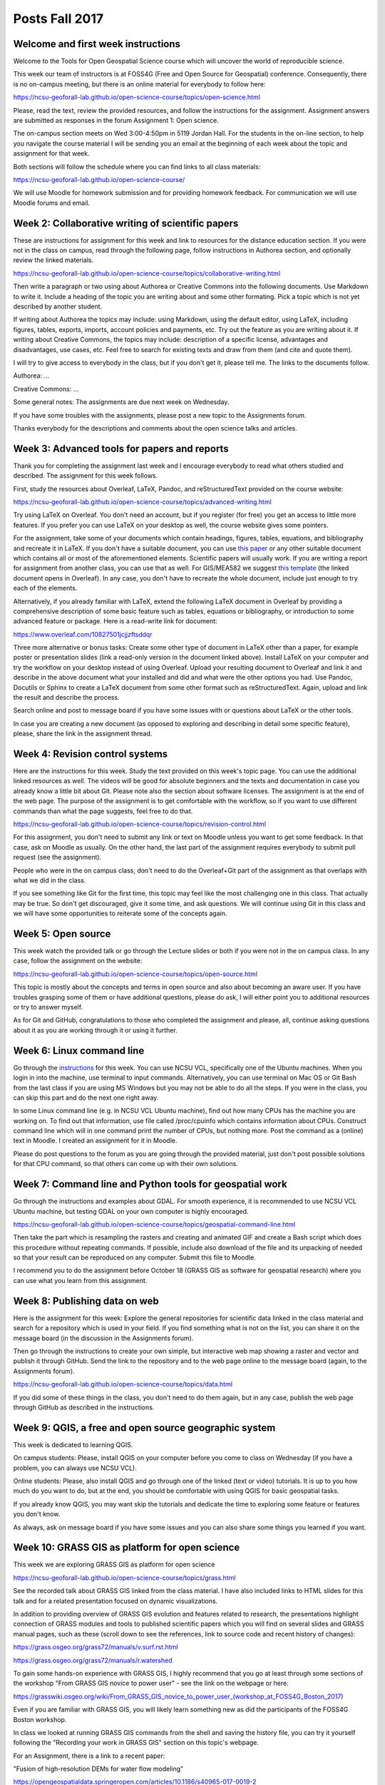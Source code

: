 Posts Fall 2017
===============

Welcome and first week instructions
-----------------------------------

Welcome to the Tools for Open Geospatial Science course which will uncover the world of reproducible science.

This week our team of instructors is at FOSS4G (Free and Open Source for Geospatial) conference. Consequently, there is no on-campus meeting, but there is an online material for everybody to follow here:

https://ncsu-geoforall-lab.github.io/open-science-course/topics/open-science.html

Please, read the text, review the provided resources, and follow the instructions for the assignment. Assignment answers are submitted as responses in the forum Assignment 1: Open science.

The on-campus section meets on Wed 3:00-4:50pm in 5119 Jordan Hall. For the students in the on-line section, to help you navigate the course material I will be sending you an email at the beginning of each week about the topic and assignment for that week.

Both sections will follow the schedule where you can find links to all class materials:

https://ncsu-geoforall-lab.github.io/open-science-course/

We will use Moodle for homework submission and for providing homework feedback. For communication we will use Moodle forums and email.


Week 2: Collaborative writing of scientific papers
--------------------------------------------------

These are instructions for assignment for this week and link to resources for the distance education section. If you were not in the class on campus, read through the following page, follow instructions in Authorea section, and optionally review the linked materials.

https://ncsu-geoforall-lab.github.io/open-science-course/topics/collaborative-writing.html

Then write a paragraph or two using about Authorea or Creative Commons into the following documents. Use Markdown to write it. Include a heading of the topic you are writing about and some other formating. Pick a topic which is not yet described by another student.

If writing about Authorea the topics may include: using Markdown, using the default editor, using LaTeX, including figures, tables, exports, imports, account policies and payments, etc. Try out the feature as you are writing about it. If writing about Creative Commons, the topics may include: description of a specific license, advantages and disadvantages, use cases, etc. Feel free to search for existing texts and draw from them (and cite and quote them).

I will try to give access to everybody in the class, but if you don't get it, please tell me. The links to the documents follow.

Authorea: ...

Creative Commons: ...

Some general notes: The assignments are due next week on Wednesday.

If you have some troubles with the assignments, please post a new topic to the Assignments forum.

Thanks everybody for the descriptions and comments about the open science talks and articles.


Week 3: Advanced tools for papers and reports
---------------------------------------------

Thank you for completing the assignment last week and I encourage everybody to read what others studied and described. The assignment for this week follows.

First, study the resources about Overleaf, LaTeX, Pandoc, and reStructuredText provided on the course website:

https://ncsu-geoforall-lab.github.io/open-science-course/topics/advanced-writing.html

Try using LaTeX on Overleaf. You don't need an account, but if you register (for free) you get an access to little more features. If you prefer you can use LaTeX on your desktop as well, the course website gives some pointers.

For the assignment, take some of your documents which contain headings, figures, tables, equations, and bibliography and recreate it in LaTeX. If you don't have a suitable document, you can use `this paper <https://opengeospatialdata.springeropen.com/articles/10.1186/s40965-017-0021-8>`_ or any other suitable document which contains all or most of the aforementioned elements. Scientific papers will usually work. If you are writing a report for assignment from another class, you can use that as well. For GIS/MEA582 we suggest `this template <https://www.overleaf.com/docs?snip_uri%5B%5D=http://ncsu-geoforall-lab.github.io/geospatial-modeling-course/resources/latex_report_template.tex&snip_uri%5B%5D=http://ncsu-geoforall-lab.github.io/geospatial-modeling-course/resources/report_template_image.png&rich_text=true>`_ (the linked document opens in Overleaf). In any case, you don't have to recreate the whole document, include just enough to try each of the elements.

Alternatively, if you already familiar with LaTeX, extend the following LaTeX document in Overleaf by providing a comprehensive description of some basic feature such as tables, equations or bibliography, or introduction to some advanced feature or package. Here is a read-write link for document:

https://www.overleaf.com/10827501jcjjzftsddqr

Three more alternative or bonus tasks: Create some other type of document in LaTeX other than a paper, for example poster or presentation slides (link a read-only version in the document linked above). Install LaTeX on your computer and try the workflow on your desktop instead of using Overleaf. Upload your resulting document to Overleaf and link it and describe in the above document what your installed and did and what were the other options you had. Use Pandoc, Docutils or Sphinx to create a LaTeX document from some other format such as reStructuredText. Again, upload and link the result and describe the process.

Search online and post to message board if you have some issues with or questions about LaTeX or the other tools.

In case you are creating a new document (as opposed to exploring and describing in detail some specific feature), please, share the link in the assignment thread.


Week 4: Revision control systems
--------------------------------

Here are the instructions for this week. Study the text provided on this week's topic page. You can use the additional linked resources as well. The videos will be good for absolute beginners and the texts and documentation in case you already know a little bit about Git. Please note also the section about software licenses. The assignment is at the end of the web page. The purpose of the assignment is to get comfortable with the workflow, so if you want to use different commands than what the page suggests, feel free to do that.

https://ncsu-geoforall-lab.github.io/open-science-course/topics/revision-control.html

For this assignment, you don't need to submit any link or text on Moodle unless you want to get some feedback. In that case, ask on Moodle as usually. On the other hand, the last part of the assignment requires everybody to submit pull request (see the assignment).

People who were in the on campus class, don't need to do the Overleaf+Git part of the assignment as that overlaps with what we did in the class.

If you see something like Git for the first time, this topic may feel like the most challenging one in this class. That actually may be true. So don't get discouraged, give it some time, and ask questions. We will continue using Git in this class and we will have some opportunities to reiterate some of the concepts again.


Week 5: Open source
-------------------

This week watch the provided talk or go through the Lecture slides or both if you were not in the on campus class. In any case, follow the assignment on the website:

https://ncsu-geoforall-lab.github.io/open-science-course/topics/open-source.html

This topic is mostly about the concepts and terms in open source and also about becoming an aware user. If you have troubles grasping some of them or have additional questions, please do ask, I will either point you to additional resources or try to answer myself.

As for Git and GitHub, congratulations to those who completed the assignment and please, all, continue asking questions about it as you are working through it or using it further.


Week 6: Linux command line
--------------------------

Go through the `instructions <https://ncsu-geoforall-lab.github.io/open-science-course/topics/linux.html>`_ for this week. You can use NCSU VCL, specifically one of the Ubuntu machines. When you login in into the machine, use terminal to input commands. Alternatively, you can use terminal on Mac OS or Git Bash from the last class if you are using MS Windows but you may not be able to do all the steps. If you were in the class, you can skip this part and do the next one right away.

In some Linux command line (e.g. in NCSU VCL Ubuntu machine), find out how many CPUs has the machine you are working on. To find out that information, use file called /proc/cpuinfo which contains information about CPUs. Construct command line which will in one command print the number of CPUs, but nothing more. Post the command as a (online) text in Moodle. I created an assignment for it in Moodle.

Please do post questions to the forum as you are going through the provided material, just don't post possible solutions for that CPU command, so that others can come up with their own solutions.

Week 7: Command line and Python tools for geospatial work
---------------------------------------------------------

Go through the instructions and examples about GDAL. For smooth experience, it is recommended to use NCSU VCL Ubuntu machine, but testing GDAL on your own computer is highly encouraged.

https://ncsu-geoforall-lab.github.io/open-science-course/topics/geospatial-command-line.html

Then take the part which is resampling the rasters and creating and animated GIF and create a Bash script which does this procedure without repeating commands. If possible, include also download of the file and its unpacking of needed so that your result can be reproduced on any computer. Submit this file to Moodle.

I recommend you to do the assignment before October 18 (GRASS GIS as software for geospatial research) where you can use what you learn from this assignment.


Week 8: Publishing data on web
------------------------------

Here is the assignment for this week: Explore the general repositories for scientific data linked in the class material and search for a repository which is used in your field. If you find something what is not on the list, you can share it on the message board (in the discussion in the Assignments forum).

Then go through the instructions to create your own simple, but interactive web map showing a raster and vector and publish it through GitHub. Send the link to the repository and to the web page online to the message board (again, to the Assignments forum).

https://ncsu-geoforall-lab.github.io/open-science-course/topics/data.html

If you did some of these things in the class, you don't need to do them again, but in any case, publish the web page through GitHub as described in the instructions.


Week 9: QGIS, a free and open source geographic system
------------------------------------------------------

This week is dedicated to learning QGIS.

On campus students: Please, install QGIS on your computer before you come to class on Wednesday (if you have a problem, you can always use NCSU VCL).

Online students: Please, also install QGIS and go through one of the linked (text or video) tutorials. It is up to you how much do you want to do, but at the end, you should be comfortable with using QGIS for basic geospatial tasks.

If you already know QGIS, you may want skip the tutorials and dedicate the time to exploring some feature or features you don't know.

As always, ask on message board if you have some issues and you can also share some things you learned if you want.


Week 10: GRASS GIS as platform for open science
-----------------------------------------------

This week we are exploring GRASS GIS as platform for open science

https://ncsu-geoforall-lab.github.io/open-science-course/topics/grass.html

See the recorded talk about GRASS GIS linked from the class material. I have also included links to HTML slides for this talk and for a related presentation focused on dynamic visualizations.

In addition to providing overview of GRASS GIS evolution and features related to research, the presentations highlight connection of GRASS modules and tools to published scientific papers which you will find on several slides and GRASS manual pages, such as these (scroll down to see the references, link to source code and recent history of changes):

https://grass.osgeo.org/grass72/manuals/v.surf.rst.html

https://grass.osgeo.org/grass72/manuals/r.watershed

To gain some hands-on experience with GRASS GIS, I highly recommend that you go at least through some sections of the workshop "From GRASS GIS novice to power user" - see the link on the webpage or here:

https://grasswiki.osgeo.org/wiki/From_GRASS_GIS_novice_to_power_user_(workshop_at_FOSS4G_Boston_2017)

Even if you are familiar with GRASS GIS, you will likely learn something new as did the participants of the FOSS4G Boston workshop.

In class we looked at running GRASS GIS commands from the shell and saving the history file, you can try it yourself following the "Recording your work in GRASS GIS" section on this topic's webpage.

For an Assignment, there is a link to a recent paper:

"Fusion of high-resolution DEMs for water flow modeling"

https://opengeospatialdata.springeropen.com/articles/10.1186/s40965-017-0019-2

which presents a technique for updating lidar-based DEM with 3D data acquired by UAS(drone) using GRASS GIS. You should try to reproduce the results presented in this paper - e.g. can you generate the same image as Fig. 3?
